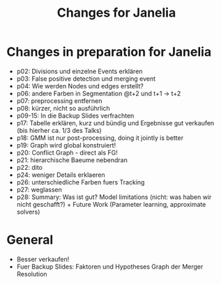 #+TITLE: Changes for Janelia
#+OPTIONS: toc:nil

* Changes in preparation for Janelia
  - p02: Divisions und einzelne Events erklären
  - p03: False positive detection und merging event
  - p04: Wie werden Nodes und edges erstellt?
  - p06: andere Farben in Segmentation @t+2 und t+1 -> t+2
  - p07: preprocessing entfernen
  - p08: kürzer, nicht so ausführlich
  - p09-15: In die Backup Slides verfrachten
  - p17: Tabelle erklären, kurz und bündig und Ergebnisse gut verkaufen (bis hierher ca. 1/3 des
    Talks)
  - p18: GMM ist nur post-processing, doing it jointly is better
  - p19: Graph wird global konstruiert!
  - p20: Conflict Graph - direct als FG!
  - p21: hierarchische Baeume nebendran
  - p22: dito
  - p24: weniger Details erklaeren
  - p26: unterschiedliche Farben fuers Tracking
  - p27: weglassen
  - p28: Summary: Was ist gut? Model limitations (nicht: was haben wir nicht geschafft?) + Future
    Work (Parameter learning, approximate solvers)
    
* General
  - Besser verkaufen!
  - Fuer Backup Slides: Faktoren und Hypotheses Graph der Merger Resolution
